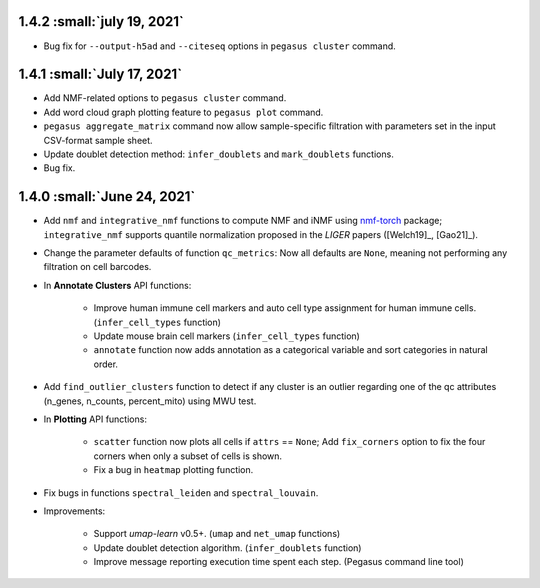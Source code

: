 1.4.2 :small:`july 19, 2021`
^^^^^^^^^^^^^^^^^^^^^^^^^^^^^^^^^^

* Bug fix for ``--output-h5ad`` and ``--citeseq`` options in ``pegasus cluster`` command.

1.4.1 :small:`July 17, 2021`
^^^^^^^^^^^^^^^^^^^^^^^^^^^^^^^^^^

* Add NMF-related options to ``pegasus cluster`` command.

* Add word cloud graph plotting feature to ``pegasus plot`` command.

* ``pegasus aggregate_matrix`` command now allow sample-specific filtration with parameters set in the input CSV-format sample sheet.

* Update doublet detection method: ``infer_doublets`` and ``mark_doublets`` functions.

* Bug fix.

1.4.0 :small:`June 24, 2021`
^^^^^^^^^^^^^^^^^^^^^^^^^^^^^^^^^^

* Add ``nmf`` and ``integrative_nmf`` functions to compute NMF and iNMF using `nmf-torch <https://pypi.org/project/nmf-torch/>`_ package; ``integrative_nmf`` supports quantile normalization proposed in the *LIGER* papers ([Welch19]_, [Gao21]_).

* Change the parameter defaults of function ``qc_metrics``: Now all defaults are ``None``, meaning not performing any filtration on cell barcodes.

* In **Annotate Clusters** API functions:

    * Improve human immune cell markers and auto cell type assignment for human immune cells. (``infer_cell_types`` function)

    * Update mouse brain cell markers (``infer_cell_types`` function)

    * ``annotate`` function now adds annotation as a categorical variable and sort categories in natural order.

* Add ``find_outlier_clusters`` function to detect if any cluster is an outlier regarding one of the qc attributes (n_genes, n_counts, percent_mito) using MWU test.

* In **Plotting** API functions:

    * ``scatter`` function now plots all cells if ``attrs`` == ``None``; Add ``fix_corners`` option to fix the four corners when only a subset of cells is shown.

    * Fix a bug in ``heatmap`` plotting function.

* Fix bugs in functions ``spectral_leiden`` and ``spectral_louvain``.

* Improvements:

    * Support *umap-learn* v0.5+. (``umap`` and ``net_umap`` functions)

    * Update doublet detection algorithm. (``infer_doublets`` function)

    * Improve message reporting execution time spent each step. (Pegasus command line tool)

